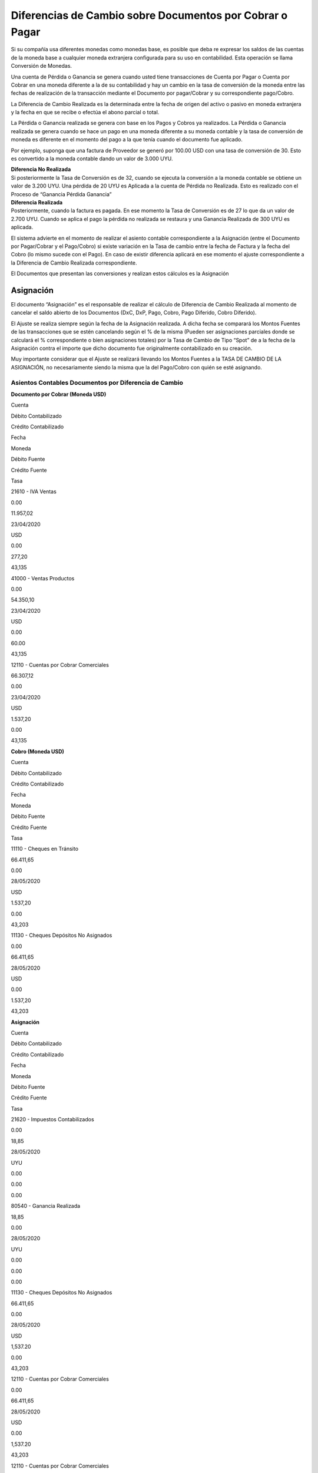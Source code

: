 **Diferencias de Cambio sobre Documentos por Cobrar o Pagar**
=============================================================

Si su compañía usa diferentes monedas como monedas base, es posible que
deba re expresar los saldos de las cuentas de la moneda base a cualquier
moneda extranjera configurada para su uso en contabilidad. Esta
operación se llama Conversión de Monedas.

Una cuenta de Pérdida o Ganancia se genera cuando usted tiene
transacciones de Cuenta por Pagar o Cuenta por Cobrar en una moneda
diferente a la de su contabilidad y hay un cambio en la tasa de
conversión de la moneda entre las fechas de realización de la
transacción mediante el Documento por pagar/Cobrar y su correspondiente
pago/Cobro.

.. raw:: html

   <table>

.. raw:: html

   <tbody>

.. raw:: html

   <tr>

.. raw:: html

   <td>

La Diferencia de Cambio Realizada es la determinada entre la fecha de
origen del activo o pasivo en moneda extranjera y la fecha en que se
recibe o efectúa el abono parcial o total.

.. raw:: html

   </td>

.. raw:: html

   </tr>

.. raw:: html

   </tbody>

.. raw:: html

   </table>

La Pérdida o Ganancia realizada se genera con base en los Pagos y Cobros
ya realizados. La Pérdida o Ganancia realizada se genera cuando se hace
un pago en una moneda diferente a su moneda contable y la tasa de
conversión de moneda es diferente en el momento del pago a la que tenía
cuando el documento fue aplicado.

Por ejemplo, suponga que una factura de Proveedor se generó por 100.00
USD con una tasa de conversión de 30. Esto es convertido a la moneda
contable dando un valor de 3.000 UYU.

| **Diferencia No Realizada**
| Si posteriormente la Tasa de Conversión es de 32, cuando se ejecuta la
  conversión a la moneda contable se obtiene un valor de 3.200 UYU. Una
  pérdida de 20 UYU es Aplicada a la cuenta de Pérdida no Realizada.
  Esto es realizado con el Proceso de “Ganancia Pérdida Ganancia”

| **Diferencia Realizada**
| Posteriormente, cuando la factura es pagada. En ese momento la Tasa de
  Conversión es de 27 lo que da un valor de 2.700 UYU. Cuando se aplica
  el pago la pérdida no realizada se restaura y una Ganancia Realizada
  de 300 UYU es aplicada.

El sistema advierte en el momento de realizar el asiento contable
correspondiente a la Asignación (entre el Documento por Pagar/Cobrar y
el Pago/Cobro) si existe variación en la Tasa de cambio entre la fecha
de Factura y la fecha del Cobro (lo mismo sucede con el Pago). En caso
de existir diferencia aplicará en ese momento el ajuste correspondiente
a la Diferencia de Cambio Realizada correspondiente.

El Documentos que presentan las conversiones y realizan estos cálculos
es la Asignación

**Asignación**
--------------

El documento “Asignación” es el responsable de realizar el cálculo de
Diferencia de Cambio Realizada al momento de cancelar el saldo abierto
de los Documentos (DxC, DxP, Pago, Cobro, Pago Diferido, Cobro
Diferido).

El Ajuste se realiza siempre según la fecha de la Asignación realizada.
A dicha fecha se comparará los Montos Fuentes de las transacciones que
se estén cancelando según el % de la misma (Pueden ser asignaciones
parciales donde se calculará el % correspondiente o bien asignaciones
totales) por la Tasa de Cambio de Tipo “Spot” de a la fecha de la
Asignación contra el importe que dicho documento fue originalmente
contabilizado en su creación.

Muy importante considerar que el Ajuste se realizará llevando los Montos
Fuentes a la TASA DE CAMBIO DE LA ASIGNACIÓN, no necesariamente siendo
la misma que la del Pago/Cobro con quién se esté asignando.

**Asientos Contables Documentos por Diferencia de Cambio**
~~~~~~~~~~~~~~~~~~~~~~~~~~~~~~~~~~~~~~~~~~~~~~~~~~~~~~~~~~

**Documento por Cobrar (Moneda USD)**

.. raw:: html

   <table>

.. raw:: html

   <tbody>

.. raw:: html

   <tr>

.. raw:: html

   <td>

Cuenta

.. raw:: html

   </td>

.. raw:: html

   <td>

Débito Contabilizado

.. raw:: html

   </td>

.. raw:: html

   <td>

Crédito Contabilizado

.. raw:: html

   </td>

.. raw:: html

   <td>

Fecha

.. raw:: html

   </td>

.. raw:: html

   <td>

Moneda

.. raw:: html

   </td>

.. raw:: html

   <td>

Débito Fuente

.. raw:: html

   </td>

.. raw:: html

   <td>

Crédito Fuente

.. raw:: html

   </td>

.. raw:: html

   <td>

Tasa

.. raw:: html

   </td>

.. raw:: html

   </tr>

.. raw:: html

   <tr>

.. raw:: html

   <td>

21610 - IVA Ventas

.. raw:: html

   </td>

.. raw:: html

   <td>

0.00

.. raw:: html

   </td>

.. raw:: html

   <td>

11.957,02

.. raw:: html

   </td>

.. raw:: html

   <td>

23/04/2020

.. raw:: html

   </td>

.. raw:: html

   <td>

USD

.. raw:: html

   </td>

.. raw:: html

   <td>

0.00

.. raw:: html

   </td>

.. raw:: html

   <td>

277,20

.. raw:: html

   </td>

.. raw:: html

   <td>

43,135

.. raw:: html

   </td>

.. raw:: html

   </tr>

.. raw:: html

   <tr>

.. raw:: html

   <td>

41000 - Ventas Productos

.. raw:: html

   </td>

.. raw:: html

   <td>

0.00

.. raw:: html

   </td>

.. raw:: html

   <td>

54.350,10

.. raw:: html

   </td>

.. raw:: html

   <td>

23/04/2020

.. raw:: html

   </td>

.. raw:: html

   <td>

USD

.. raw:: html

   </td>

.. raw:: html

   <td>

0.00

.. raw:: html

   </td>

.. raw:: html

   <td>

60.00

.. raw:: html

   </td>

.. raw:: html

   <td>

43,135

.. raw:: html

   </td>

.. raw:: html

   </tr>

.. raw:: html

   <tr>

.. raw:: html

   <td>

12110 - Cuentas por Cobrar Comerciales

.. raw:: html

   </td>

.. raw:: html

   <td>

66.307,12

.. raw:: html

   </td>

.. raw:: html

   <td>

0.00

.. raw:: html

   </td>

.. raw:: html

   <td>

23/04/2020

.. raw:: html

   </td>

.. raw:: html

   <td>

USD

.. raw:: html

   </td>

.. raw:: html

   <td>

1.537,20

.. raw:: html

   </td>

.. raw:: html

   <td>

0.00

.. raw:: html

   </td>

.. raw:: html

   <td>

43,135

.. raw:: html

   </td>

.. raw:: html

   </tr>

.. raw:: html

   </tbody>

.. raw:: html

   </table>

**Cobro (Moneda USD)**

.. raw:: html

   <table>

.. raw:: html

   <tbody>

.. raw:: html

   <tr>

.. raw:: html

   <td>

Cuenta

.. raw:: html

   </td>

.. raw:: html

   <td>

Débito Contabilizado

.. raw:: html

   </td>

.. raw:: html

   <td>

Crédito Contabilizado

.. raw:: html

   </td>

.. raw:: html

   <td>

Fecha

.. raw:: html

   </td>

.. raw:: html

   <td>

Moneda

.. raw:: html

   </td>

.. raw:: html

   <td>

Débito Fuente

.. raw:: html

   </td>

.. raw:: html

   <td>

Crédito Fuente

.. raw:: html

   </td>

.. raw:: html

   <td>

Tasa

.. raw:: html

   </td>

.. raw:: html

   </tr>

.. raw:: html

   <tr>

.. raw:: html

   <td>

11110 - Cheques en Tránsito

.. raw:: html

   </td>

.. raw:: html

   <td>

66.411,65

.. raw:: html

   </td>

.. raw:: html

   <td>

0.00

.. raw:: html

   </td>

.. raw:: html

   <td>

28/05/2020

.. raw:: html

   </td>

.. raw:: html

   <td>

USD

.. raw:: html

   </td>

.. raw:: html

   <td>

1.537,20

.. raw:: html

   </td>

.. raw:: html

   <td>

0.00

.. raw:: html

   </td>

.. raw:: html

   <td>

43,203

.. raw:: html

   </td>

.. raw:: html

   </tr>

.. raw:: html

   <tr>

.. raw:: html

   <td>

11130 - Cheques Depósitos No Asignados

.. raw:: html

   </td>

.. raw:: html

   <td>

0.00

.. raw:: html

   </td>

.. raw:: html

   <td>

66.411,65

.. raw:: html

   </td>

.. raw:: html

   <td>

28/05/2020

.. raw:: html

   </td>

.. raw:: html

   <td>

USD

.. raw:: html

   </td>

.. raw:: html

   <td>

0.00

.. raw:: html

   </td>

.. raw:: html

   <td>

1.537,20

.. raw:: html

   </td>

.. raw:: html

   <td>

43,203

.. raw:: html

   </td>

.. raw:: html

   </tr>

.. raw:: html

   </tbody>

.. raw:: html

   </table>

**Asignación**

.. raw:: html

   <table>

.. raw:: html

   <tbody>

.. raw:: html

   <tr>

.. raw:: html

   <td>

Cuenta

.. raw:: html

   </td>

.. raw:: html

   <td>

Débito Contabilizado

.. raw:: html

   </td>

.. raw:: html

   <td>

Crédito Contabilizado

.. raw:: html

   </td>

.. raw:: html

   <td>

Fecha

.. raw:: html

   </td>

.. raw:: html

   <td>

Moneda

.. raw:: html

   </td>

.. raw:: html

   <td>

Débito Fuente

.. raw:: html

   </td>

.. raw:: html

   <td>

Crédito Fuente

.. raw:: html

   </td>

.. raw:: html

   <td>

Tasa

.. raw:: html

   </td>

.. raw:: html

   </tr>

.. raw:: html

   <tr>

.. raw:: html

   <td>

21620 - Impuestos Contabilizados

.. raw:: html

   </td>

.. raw:: html

   <td>

0.00

.. raw:: html

   </td>

.. raw:: html

   <td>

18,85

.. raw:: html

   </td>

.. raw:: html

   <td>

28/05/2020

.. raw:: html

   </td>

.. raw:: html

   <td>

UYU

.. raw:: html

   </td>

.. raw:: html

   <td>

0.00

.. raw:: html

   </td>

.. raw:: html

   <td>

0.00

.. raw:: html

   </td>

.. raw:: html

   <td>

0.00

.. raw:: html

   </td>

.. raw:: html

   </tr>

.. raw:: html

   <tr>

.. raw:: html

   <td>

80540 - Ganancia Realizada

.. raw:: html

   </td>

.. raw:: html

   <td>

18,85

.. raw:: html

   </td>

.. raw:: html

   <td>

0.00

.. raw:: html

   </td>

.. raw:: html

   <td>

28/05/2020

.. raw:: html

   </td>

.. raw:: html

   <td>

UYU

.. raw:: html

   </td>

.. raw:: html

   <td>

0.00

.. raw:: html

   </td>

.. raw:: html

   <td>

0.00

.. raw:: html

   </td>

.. raw:: html

   <td>

0.00

.. raw:: html

   </td>

.. raw:: html

   </tr>

.. raw:: html

   <tr>

.. raw:: html

   <td>

11130 - Cheques Depósitos No Asignados

.. raw:: html

   </td>

.. raw:: html

   <td>

66.411,65

.. raw:: html

   </td>

.. raw:: html

   <td>

0.00

.. raw:: html

   </td>

.. raw:: html

   <td>

28/05/2020

.. raw:: html

   </td>

.. raw:: html

   <td>

USD

.. raw:: html

   </td>

.. raw:: html

   <td>

1,537.20

.. raw:: html

   </td>

.. raw:: html

   <td>

0.00

.. raw:: html

   </td>

.. raw:: html

   <td>

43,203

.. raw:: html

   </td>

.. raw:: html

   </tr>

.. raw:: html

   <tr>

.. raw:: html

   <td>

12110 - Cuentas por Cobrar Comerciales

.. raw:: html

   </td>

.. raw:: html

   <td>

0.00

.. raw:: html

   </td>

.. raw:: html

   <td>

66.411,65

.. raw:: html

   </td>

.. raw:: html

   <td>

28/05/2020

.. raw:: html

   </td>

.. raw:: html

   <td>

USD

.. raw:: html

   </td>

.. raw:: html

   <td>

0.00

.. raw:: html

   </td>

.. raw:: html

   <td>

1,537.20

.. raw:: html

   </td>

.. raw:: html

   <td>

43,203

.. raw:: html

   </td>

.. raw:: html

   </tr>

.. raw:: html

   <tr>

.. raw:: html

   <td>

12110 - Cuentas por Cobrar Comerciales

.. raw:: html

   </td>

.. raw:: html

   <td>

104,53

.. raw:: html

   </td>

.. raw:: html

   <td>

0.00

.. raw:: html

   </td>

.. raw:: html

   <td>

28/05/2020

.. raw:: html

   </td>

.. raw:: html

   <td>

UYU

.. raw:: html

   </td>

.. raw:: html

   <td>

104.53

.. raw:: html

   </td>

.. raw:: html

   <td>

0.00

.. raw:: html

   </td>

.. raw:: html

   <td>

1.00

.. raw:: html

   </td>

.. raw:: html

   </tr>

.. raw:: html

   <tr>

.. raw:: html

   <td>

80540 - Ganancia Realizada

.. raw:: html

   </td>

.. raw:: html

   <td>

0.00

.. raw:: html

   </td>

.. raw:: html

   <td>

104,53

.. raw:: html

   </td>

.. raw:: html

   <td>

28/05/2020

.. raw:: html

   </td>

.. raw:: html

   <td>

UYU

.. raw:: html

   </td>

.. raw:: html

   <td>

0.00

.. raw:: html

   </td>

.. raw:: html

   <td>

104.53

.. raw:: html

   </td>

.. raw:: html

   <td>

1.00

.. raw:: html

   </td>

.. raw:: html

   </tr>

.. raw:: html

   </tbody>

.. raw:: html

   </table>

**Explicación del Ajuste**
~~~~~~~~~~~~~~~~~~~~~~~~~~

.. raw:: html

   <table>

.. raw:: html

   <tbody>

.. raw:: html

   <tr>

.. raw:: html

   <td>

Documento

.. raw:: html

   </td>

.. raw:: html

   <td>

Importe Fuente

.. raw:: html

   </td>

.. raw:: html

   <td>

Moneda

.. raw:: html

   </td>

.. raw:: html

   <td>

Tasa de Cambio Asignación

.. raw:: html

   </td>

.. raw:: html

   <td>

Importe Actualizado

.. raw:: html

   </td>

.. raw:: html

   <td>

Importe Contabilizado

.. raw:: html

   </td>

.. raw:: html

   <td>

Actualización

.. raw:: html

   </td>

.. raw:: html

   </tr>

.. raw:: html

   <tr>

.. raw:: html

   <td>

DxC

.. raw:: html

   </td>

.. raw:: html

   <td>

1.537,20

.. raw:: html

   </td>

.. raw:: html

   <td>

USD

.. raw:: html

   </td>

.. raw:: html

   <td>

43,203

.. raw:: html

   </td>

.. raw:: html

   <td>

66.411,65

.. raw:: html

   </td>

.. raw:: html

   <td>

66.307,12

.. raw:: html

   </td>

.. raw:: html

   <td>

104,53

.. raw:: html

   </td>

.. raw:: html

   </tr>

.. raw:: html

   <tr>

.. raw:: html

   <td>

Impuesto

.. raw:: html

   </td>

.. raw:: html

   <td>

277,20

.. raw:: html

   </td>

.. raw:: html

   <td>

USD

.. raw:: html

   </td>

.. raw:: html

   <td>

43,203

.. raw:: html

   </td>

.. raw:: html

   <td>

11.975,87

.. raw:: html

   </td>

.. raw:: html

   <td>

11.957,02

.. raw:: html

   </td>

.. raw:: html

   <td>

18,85

.. raw:: html

   </td>

.. raw:: html

   </tr>

.. raw:: html

   <tr>

.. raw:: html

   <td>

Cobro

.. raw:: html

   </td>

.. raw:: html

   <td>

1.537,20

.. raw:: html

   </td>

.. raw:: html

   <td>

USD

.. raw:: html

   </td>

.. raw:: html

   <td>

43,203

.. raw:: html

   </td>

.. raw:: html

   <td>

66.411,65

.. raw:: html

   </td>

.. raw:: html

   <td>

66.411,65

.. raw:: html

   </td>

.. raw:: html

   <td>

0,00

.. raw:: html

   </td>

.. raw:: html

   </tr>

.. raw:: html

   </tbody>

.. raw:: html

   </table>

**Ajuste del Impuesto**

Para los Ajustes de Impuesto se tomará la Cuenta Contable definida en el
Campo “Impuesto Pagado” o “Impuesto Acreditado según sea Documentos por
Cobrar o Documentos por Pagar correspondientemente.

.. image:: https://lh4.googleusercontent.com/sh_GgfbzcWtObFj8OZa2GzQ38KaeqUz6eIkr36_5RvH2Qyc3LTGgGLeaPmEbmbrLwXlF6A0mMgTpF97NVgAtKkMzHEQWvW5d-7Sg_9ucIe9s-L3x6C7uqosl0HytuEkqo5KyD78h

**Criterio de Definición de Cuentas Contables Resultado**

.. raw:: html

   <table>

.. raw:: html

   <tbody>

.. raw:: html

   <tr>

.. raw:: html

   <td>

Condición

.. raw:: html

   </td>

.. raw:: html

   <td>

DEBE

.. raw:: html

   </td>

.. raw:: html

   <td>

HABER

.. raw:: html

   </td>

.. raw:: html

   </tr>

.. raw:: html

   <tr>

.. raw:: html

   <td>

.. raw:: html

   <p>

Transacción de Ventas = SI

.. raw:: html

   </p>

.. raw:: html

   <p>

&amp;amp;amp;amp;amp;amp;amp;gt; 0

.. raw:: html

   </p>

.. raw:: html

   </td>

.. raw:: html

   <td>

.. raw:: html

   </td>

.. raw:: html

   <td>

Cuenta de Ganancia

.. raw:: html

   </td>

.. raw:: html

   </tr>

.. raw:: html

   <tr>

.. raw:: html

   <td>

.. raw:: html

   <p>

Transacción de Ventas = SI

.. raw:: html

   </p>

.. raw:: html

   <p>

&amp;amp;amp;amp;amp;amp;amp;lt; 0

.. raw:: html

   </p>

.. raw:: html

   </td>

.. raw:: html

   <td>

.. raw:: html

   </td>

.. raw:: html

   <td>

- Cuenta de Pérdida

.. raw:: html

   </td>

.. raw:: html

   </tr>

.. raw:: html

   <tr>

.. raw:: html

   <td>

.. raw:: html

   <p>

Transacción de Ventas = NO

.. raw:: html

   </p>

.. raw:: html

   <p>

&amp;amp;amp;amp;amp;amp;amp;gt; 0

.. raw:: html

   </p>

.. raw:: html

   </td>

.. raw:: html

   <td>

Cuenta de Ganancia

.. raw:: html

   </td>

.. raw:: html

   <td>

.. raw:: html

   </td>

.. raw:: html

   </tr>

.. raw:: html

   <tr>

.. raw:: html

   <td>

.. raw:: html

   <p>

Transacción de Ventas = NO

.. raw:: html

   </p>

.. raw:: html

   <p>

&amp;amp;amp;amp;amp;amp;amp;lt; 0

.. raw:: html

   </p>

.. raw:: html

   </td>

.. raw:: html

   <td>

- Cuenta de Pérdida

.. raw:: html

   </td>

.. raw:: html

   <td>

.. raw:: html

   </td>

.. raw:: html

   </tr>

.. raw:: html

   </tbody>

.. raw:: html

   </table>